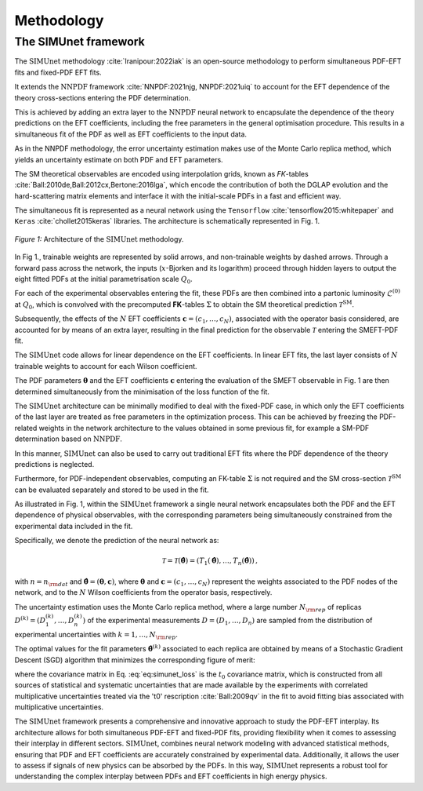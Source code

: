 ===================================
**Methodology**
===================================

The SIMUnet framework
---------------------

The :math:`\text{SIMUnet}` methodology :cite:`Iranipour:2022iak` is an open-source methodology to perform simultaneous PDF-EFT fits and fixed-PDF EFT fits. 

It extends the :math:`\text{NNPDF}` framework :cite:`NNPDF:2021njg, NNPDF:2021uiq` to account for the EFT dependence of the theory cross-sections entering the PDF determination.

This is achieved by adding an extra layer to the :math:`\text{NNPDF}` neural network to encapsulate the dependence of the theory predictions on the EFT coefficients, including the free parameters in the general optimisation procedure. This results in a simultaneous fit of the PDF as well as EFT coefficients to the input data.

As in the NNPDF methodology, the error uncertainty estimation makes use of the Monte Carlo replica method, which yields an uncertainty estimate on both PDF and EFT parameters.

The SM theoretical observables are encoded using interpolation grids, known as *FK*-tables :cite:`Ball:2010de,Ball:2012cx,Bertone:2016lga`, which encode the contribution of both the DGLAP evolution and the hard-scattering matrix elements and interface it with the initial-scale PDFs in a fast and efficient way.

The simultaneous fit is represented as a neural network using the
``Tensorflow`` :cite:`tensorflow2015:whitepaper` and
``Keras`` :cite:`chollet2015keras` libraries. The architecture is
schematically represented in Fig. 1.

.. figure:: images/simunet_figure.png
    :width: 100%
    :class: align-center
    :figwidth: 100%
    :figclass: align-center

    *Figure 1:*
    Architecture of the :math:`\text{SIMUnet}` methodology.

In Fig 1., trainable weights are represented by solid arrows, and
non-trainable weights by dashed arrows. Through a
forward pass across the network, the inputs (:math:`x`-Bjorken and its logarithm) proceed through
hidden layers to output the eight fitted PDFs at
the initial parametrisation scale :math:`Q_0`.

For each of the experimental observables entering the fit, these
PDFs are then combined into a partonic luminosity :math:`\mathcal{L}^{(0)}` at :math:`Q_0`,
which is convolved with the precomputed **FK**-tables :math:`\Sigma` to obtain the SM
theoretical prediction :math:`\mathcal{T}^\text{SM}`.

Subsequently, the effects of the :math:`N` EFT coefficients :math:`\boldsymbol{c}=(c_1,\ldots,c_N)`,
associated with the operator basis considered,
are accounted for by means of an extra layer, resulting in the
final prediction for the observable :math:`\mathcal{T}` entering the SMEFT-PDF fit.

The :math:`\text{SIMUnet}` code allows for linear dependence on the EFT
coefficients. In linear EFT fits, the last layer consists of :math:`N` trainable
weights to account for each Wilson coefficient.

The PDF parameters :math:`\boldsymbol{\theta}`
and the EFT coefficients :math:`\boldsymbol{c}` entering the evaluation
of the SMEFT observable in Fig. 1 are then determined
simultaneously from the minimisation of the loss function of the fit.

The :math:`\text{SIMUnet}` architecture can be minimally modified
to deal with the fixed-PDF case, in which only the EFT coefficients of the last layer
are treated as free parameters in the optimization process. This can be achieved
by freezing the PDF-related weights in the network architecture to the values obtained in some previous fit, for example a SM-PDF
determination based on :math:`\text{NNPDF}`.

In this manner, :math:`\text{SIMUnet}` can also be used to carry out traditional EFT fits where the
PDF dependence of the theory predictions is neglected.

Furthermore,
for PDF-independent observables, computing an FK-table :math:`\Sigma` is not required
and the SM cross-section :math:`\mathcal{T}^\text{SM}` can be evaluated separately
and stored to be used in the fit.

As illustrated in Fig. 1, within
the :math:`\text{SIMUnet}` framework a single neural network
encapsulates both the PDF and the EFT dependence of physical observables,
with the corresponding parameters being simultaneously constrained from the experimental
data included in the fit.

Specifically, we denote the prediction of the neural network as:

.. math::

   \mathcal{T} = \mathcal{T}(\boldsymbol{\hat\theta})= \left( T_1(\boldsymbol{\hat\theta}),\ldots, T_n(\boldsymbol{\hat\theta}) \right) \, ,

with :math:`n=n_{\rm dat}` and 
:math:`\boldsymbol{\hat{\theta}} = (\boldsymbol{\theta}, \boldsymbol{c})`, where :math:`\boldsymbol{\theta}` and :math:`\boldsymbol{c}=(c_1, \ldots, c_N)` represent
the weights associated to the PDF nodes
of the network, and to the :math:`N` Wilson coefficients from
the operator basis, respectively.

The uncertainty estimation uses the Monte Carlo replica method, where a large number :math:`N_{\rm rep}`
of replicas :math:`D^{(k)} = \left( D_1^{(k)}, \ldots, D_n^{(k)} \right)`
of the experimental measurements :math:`D = \left( D_1, \ldots, D_n \right)` are sampled from the
distribution of experimental uncertainties with :math:`k = 1, \ldots, N_{\rm rep}`.

The optimal values for the fit parameters :math:`\boldsymbol{\hat{\theta}}^{(k)}` associated
to each replica are obtained by means of a Stochastic Gradient Descent (SGD) algorithm
that minimizes the corresponding figure of merit:

.. math::
   :label: eq:simunet_loss

   E_{\rm tot}^{(k)} \left( \boldsymbol{\hat{\theta}} \right) = \frac{1}{n_{\rm dat}}\sum_{i,j=1}^{n_{\rm dat}} \left( D_i^{(k)} - T_i(\boldsymbol{\hat\theta}) \right) \left( {\rm cov}_{t^0}^{-1} \right)_{ij}
   \left( D_j^{(k)} - T_j(\boldsymbol{\hat\theta}) \right) \, ,

where the covariance matrix in Eq. :eq:`eq:simunet_loss`
is the :math:`t_0` covariance matrix, which is constructed from all sources of statistical and
systematic uncertainties that are made available by the experiments
with correlated multiplicative uncertainties treated via the 't0' rescription :cite:`Ball:2009qv`
in the fit to avoid fitting bias associated with multiplicative uncertainties.

The :math:`\text{SIMUnet}` framework presents a comprehensive and innovative approach to study the PDF-EFT interplay.
Its architecture allows for both simultaneous PDF-EFT and fixed-PDF fits, providing flexibility when it comes to assessing their interplay in different sectors.
:math:`\text{SIMUnet}`, combines neural network modeling with advanced statistical methods,
ensuring that PDF and EFT coefficients are accurately constrained by experimental data. Additionally, it allows the user to assess if signals of new physics can
be absorbed by the PDFs. In this way, :math:`\text{SIMUnet}` represents a robust tool for understanding the complex interplay between PDFs and EFT coefficients in high energy physics.